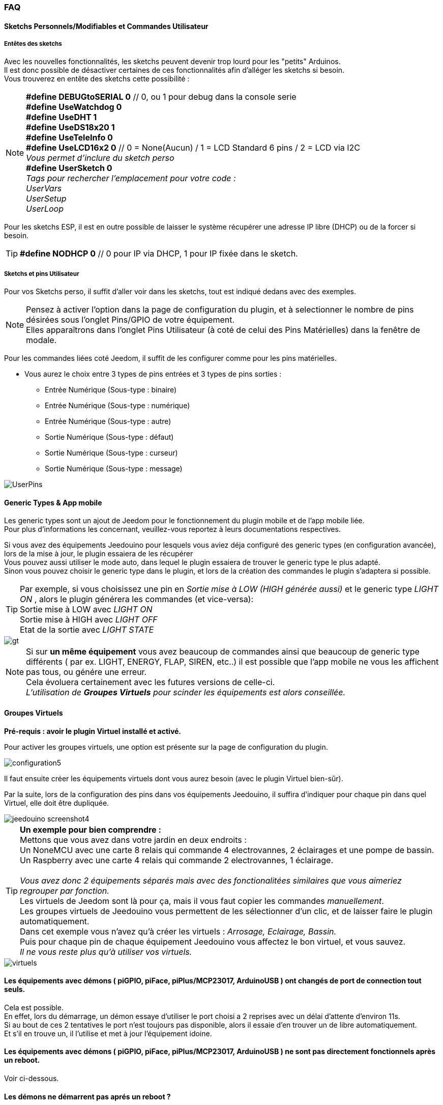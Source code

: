 === FAQ

==== Sketchs Personnels/Modifiables et Commandes Utilisateur

===== Entêtes  des sketchs
Avec les nouvelles fonctionnalités, les sketchs peuvent devenir trop lourd pour les "petits" Arduinos. +
Il est donc possible de désactiver certaines de ces fonctionnalités afin d'alléger les sketchs si besoin. +
Vous trouverez en entête des sketchs cette possibilité : 

[NOTE]
*#define DEBUGtoSERIAL 0*	// 0, ou 1 pour debug dans la console serie +
*#define UseWatchdog 0* +
*#define UseDHT 1* +
*#define UseDS18x20 1* +
*#define UseTeleInfo 0* +
*#define UseLCD16x2 0*	// 0 = None(Aucun) / 1 = LCD Standard 6 pins / 2 = LCD via I2C +
_Vous permet d'inclure du sketch perso_ +
*#define UserSketch 0* +
_Tags pour rechercher l'emplacement pour votre code :_ +
_UserVars_ +
_UserSetup_ +
_UserLoop_ +

Pour les sketchs ESP, il est en outre possible de laisser le système récupérer une adresse IP libre (DHCP)
ou de la forcer si besoin.
[TIP]
*#define NODHCP 0*					// 0 pour IP via DHCP, 1 pour IP fixée dans le sketch.

===== Sketchs et pins Utilisateur
Pour vos Sketchs perso, il suffit d'aller voir dans les sketchs, tout est indiqué dedans avec des exemples. +
[NOTE]
Pensez à activer l'option dans la page de configuration du plugin, et à selectionner le nombre de pins désirées sous l'onglet Pins/GPIO de votre équipement. +
Elles apparaîtrons dans l'onglet Pins Utilisateur (à coté de celui des Pins Matérielles) dans la fenêtre de modale.

Pour les commandes liées coté Jeedom, il suffit de les configurer comme pour les pins matérielles.

* Vous aurez le choix entre 3 types de pins entrées et 3 types de pins sorties :
** Entrée Numérique (Sous-type : binaire)
** Entrée Numérique (Sous-type : numérique)
** Entrée Numérique (Sous-type : autre)
** Sortie Numérique (Sous-type : défaut)
** Sortie Numérique (Sous-type : curseur) 
** Sortie Numérique (Sous-type : message)

image::../images/UserPins.png[]

==== Generic Types & App mobile
Les generic types sont un ajout de Jeedom pour le fonctionnement du plugin mobile et de l'app mobile liée. +
Pour plus d'informations les concernant, veuillez-vous reportez à leurs documentations respectives.

Si vous avez des équipements Jeedouino pour lesquels vous aviez déja configuré des generic types (en configuration avancée),  lors de la
mise à jour, le plugin essaiera de les récupérer +
Vous pouvez aussi utiliser le mode auto, dans lequel le plugin essaiera de trouver le generic type le plus adapté. +
Sinon vous pouvez choisir le generic type dans le plugin, et lors de la création des commandes le plugin s'adaptera si possible.

[TIP]
Par exemple, si vous choisissez une pin en _Sortie mise à LOW (HIGH générée aussi)_ et le generic type _LIGHT ON_ , alors le plugin générera les commandes (et vice-versa): +
Sortie mise à LOW avec _LIGHT ON_ +
Sortie mise à HIGH avec _LIGHT OFF_ +
Etat de la sortie avec _LIGHT STATE_ +

image::../images/gt.png[]

[NOTE]
Si sur *un même équipement* vous avez beaucoup de commandes ainsi que beaucoup de generic type différents ( par ex. LIGHT, ENERGY, FLAP, SIREN, etc..)
il est possible que l'app mobile ne vous les affichent pas tous, ou génére une erreur. +
Cela évoluera certainement avec les futures versions de celle-ci. +
_L'utilisation de *Groupes Virtuels* pour scinder les équipements est alors conseillée._ 

==== Groupes Virtuels
*Pré-requis : avoir le plugin Virtuel installé et activé.*

Pour activer les groupes virtuels, une option est présente sur la page de configuration du plugin.

image::../images/configuration5.png[]

Il faut ensuite créer les équipements virtuels dont vous aurez besoin (avec le plugin Virtuel bien-sûr).

Par la suite, lors de la configuration des pins dans vos équipements Jeedouino, il suffira d'indiquer pour chaque pin dans quel Virtuel, elle doit  être dupliquée.

image::../images/jeedouino_screenshot4.png[]

[TIP]
*Un exemple pour bien comprendre :* +
Mettons que vous avez dans votre jardin en deux endroits : + 
Un NoneMCU avec une carte 8 relais qui commande 4 electrovannes, 2 éclairages et une pompe de bassin. +
Un Raspberry avec une carte 4 relais qui commande 2 electrovannes, 1 éclairage. +
 +
_Vous avez donc 2 équipements séparés mais avec des fonctionalitées similaires que vous aimeriez regrouper par fonction._ +
Les virtuels de Jeedom sont là pour ça, mais il vous faut copier les commandes _manuellement_. +
Les groupes virtuels de Jeedouino vous permettent de les sélectionner d'un clic, et de laisser faire le plugin automatiquement. +
Dans cet exemple vous n'avez qu'à créer les virtuels : _Arrosage, Eclairage, Bassin._ +
Puis pour chaque pin de chaque équipement Jeedouino vous affectez le bon virtuel, et vous sauvez. +
_Il ne vous reste plus qu'à utiliser vos virtuels._

image::../images/virtuels.png[]

==== Les équipements avec démons ( piGPIO, piFace, piPlus/MCP23017, ArduinoUSB ) ont changés de port de connection tout seuls.
Cela est possible. +
En effet, lors du démarrage, un démon essaye d'utiliser le port choisi a 2 reprises avec un délai d'attente d'environ 11s. +
Si au bout de ces 2 tentatives le port n'est toujours pas disponible, alors il essaie d'en trouver un de libre automatiquement. +
Et s'il en trouve un, il l'utilise et met à jour l'équipement idoine.

==== Les équipements avec démons ( piGPIO, piFace, piPlus/MCP23017, ArduinoUSB ) ne sont pas directement fonctionnels après un reboot.
Voir ci-dessous.

==== Les démons  ne démarrent pas aprés un reboot ?
Les démons ( piGPIO, piFace, piPlus/MCP23017, ArduinoUSB ) ne sont relancés *qu'environ 4 minutes* après le lancement de Jeedom.
Cela permet d'essayer d'assurer une compatibilité avec les systèmes un peu plus lents (Ex: RPI 1, Systèmes chargés, etc...). + 
[NOTE]
Si des Jeedom esclaves démarrent aussi, le délai de 4 minutes débute après le dernier Jeedom démarré.
[TIP]
Une option *AutoReStart* permettant le redémarrage automatique des démons est présente sur la page de configuration du plugin (onglet Démons).

image::../images/configuration2.png[]

==== Le plugin est-il compatible Docker ?
A la base, non à cause de la configuration spécifique du Jeedom sous docker.

Cependant une option, dans la page de configuration du plugin a été ajoutée pour pallier à cela. +
Il faut l'activer, et renseigner l'IP de l'hôte (Celle du NAS le plus souvent) et le port mappé (souvent 9080).

image::../images/docker1.png[]
Dans la configuration réseau de Jeedom, il faut désactiver la gestion du réseau par Jeedom +
( Normalement c'est déja la cas, si votre installation docker fonctionne correctement).

image::../images/docker2.png[]

==== Que signifient LOW ou HIGH ?
* Pour faire simple Low = 0 = Gnd, c'est donc la mise à l'état bas de la pin.
* Pour faire simple High = 1 = Vcc , c'est donc la mise à l'état haut de la pin.

==== Que signifient Pull_Up ou Pull_Down ?
* Pour faire simple Pull_Up signifie qu'il y a une résistance (interne de tirage) entre la pin concernée et le Vcc du Microcontrôleur.
Cela permet de maintenir la pin à l'etat haut (=High=1=Vcc) et d'éviter des tensions parasites.
** Ce mode est souvent disponible, dans le cas contraire, il vous suffit de mettre vous même une résistance dans votre montage.
* Pour faire simple Pull_Down signifie qu'il y a une résistance (interne de tirage) entre la pin concernée et le Gnd du Microcontrôleur.
Cela permet de maintenir la pin à l'etat bas (=Low=0=Gnd) et d'éviter des tensions parasites.
** Ce mode n'est pas souvent disponible, et dans ce cas, il vous suffit de mettre vous même une résistance dans votre montage.

==== Quelle est la configuration (détaillée) des pins possible ?
* *Configuration des pins* : Permet de sélectionner les pins voulues et de leur affecter une fonction de type entrée (info) ou sortie (action).

[IMPORTANT]
*Toutes les fonctions des pins ne sont pas forcément disponibles sur toutes les cartes / microcontrôleurs, chacun ayant ses propres caractéristiques.*

[NOTE]
*Rappel* : Il n'est pas utile de donner une fonction à chaque pin, mais uniquement à celles dont vous avez besoin.
Cela évitera la génération de commandes inutiles et de trop charger Jeedom.

===== Pins Entrées (Input): 
* *Analogiques*
** Permet de brancher un capteur analogique.
** Exemples:
*** Capteur de distance IR
*** Capteur d’intensité sonore
*** Capteur de lumière ambiante
*** Capteur rotatif analogique
*** Etc..

* *Numériques*
** Permet de brancher un capteur numérique (qui renvoie un binaire 0 / 1 i.e low / high).
[NOTE]
En pull_up, l'état de l'entrée au repos est HIGH (=1), il faut la mettre à LOW (=0) pour déclencher un signal. +
En pull_down, l'état de l'entrée au repos est LOW (=0), il faut la mettre à HIGH (=1) pour déclencher un signal.

*** *Compteur d'impulsions* (Compteur d'eau , Compteur de courant, ... )
*** *Entrée Numérique en PULL-UP* (Bouton poussoir, interrupteur, capteur d'ouverture, capteur de mouvement.. )
*** *Entrée Numérique Variable (0-255 sur 10s)* (Bouton poussoir maintenu de 0 à 10s pour commander via scénario un variateur par ex)
*** *HC-SR04 Echo* En lien avec la pin Trigger, permet de récupérer la distance mesurée par le capteur ultrason.

image::../images/hc_sr04.png[]

*** *Uniquement sur Arduino / ESP / NodeMCU / Wemos :*
**** *Sonde DHT11,21,22* - Permet d'avoir 2 commandes, une pour la température, et une pour l'humidité.
**** *Sonde DS18x20* - Permet d'avoir une commande avec la température - *1 sonde max par pin.*
**** *Entrée téléinfo ERDF ( pin RX )* - Permet d'avoir une commande de réception de message série pour la téléinfo.
[TIP]
Si vous avez le plugin Téléinfo d'installé et d'activé, cela crééra automatiquement un équipement téléinfo avec la trame reçue
(il faudra activer les commandes auto dans cet équipement). +
Dans ce cas d'utilisation, si le démon Téléinfo reste sur NOK, c'est normal, il n'est pas utilisé.

*** *Uniquement sur Raspberry PI GPIO :*
**** *Sonde DHT 11, 22 (AM2302)* - Permet d'avoir 2 commandes, une pour la température, et une pour l'humidité.
**** *Sonde DS18B20* - Permet d'avoir une commande avec la température - *1 sonde max par pin.*

===== Pins Sorties (output): 
* *Uniquement sur Arduino / ESP / NodeMCU / Wemos :*
** *Envoi d'un message sur LCD16x2* - Permet d'envoyer un titre + message (16 caractères chaque) sur un écran LCD 16x2. Standard / I2C

image::../images/lcd.png[]

* *Numériques*
** Permet d'actionner un récepteur numérique ( relais, led, etc ... )
*** *Inverser la sortie (Switch)*, Permet de mettre la sortie a LOW (=0) si elle est a HIGH (=1), et vice-versa. SANS connaître l'état précédent.
**** Pratique pour changer l'état d'une led (clignotement).
**** Actionner un relais comme un interrupteur (un coup, j'allume, un coup j'éteints.)
*** *Sortie mise à LOW (HIGH générée aussi)*, Permet d'avoir 2 commandes pour mettre la sortie a LOW (=0) ou a HIGH (=1).
**** Pratique pour forcer l'état d'une sortie dans un scénario par ex.
*** *Sortie mise à LOW/HIGH avec temporisation (minuterie)*. Permet de mettre la sortie a LOW (=0) ou a HIGH (=1) pendant une durée limitée.
[NOTE]
Durée exprimée en dixième de secondes et 5 chiffres max. Soit de 0.1s a 9999.9s (env 166 minutes).
[TIP]
Une commande opposée (sans temporisation) est aussi créée afin de pouvoir stopper (plus tôt) la commande temporisée pré-citée (Stop Volets par ex.).

**** Pratique pour actionner une lumiere x minutes/secondes.
**** Actionner un relais moins d'une seconde pour commander un contact sec / télérupteur (ex: 00007 pour 0,7s).
**** Actionner un relais d'une élèctrovanne pour commander l'arrosage du jardin pendant un durée déterminée (ex: 06000 pour 10min).
**** Actionner des relais pour l'ouverture/fermeture de volets roulants (ex: 00400 pour 40s). 
*** *HC-SR04 Trigger* En lien avec la pin Echo, permet de lancer la mesure de la distance par le capteur ultrason.
* *Numériques/pseudo-Analogiques*
*** *Sortie PWM*, Permet de régler l'intensité d'un ruban led compatible par ex.





